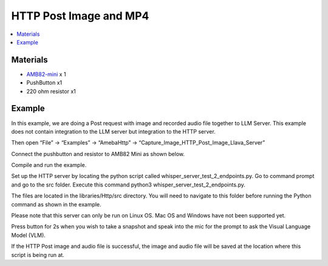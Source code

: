 HTTP Post Image and MP4
=======================

.. contents::
  :local:
  :depth: 2

Materials
---------

- `AMB82-mini <https://www.amebaiot.com/en/where-to-buy-link/#buy_amb82_mini>`_ x 1

-  PushButton x1

-  220 ohm resistor x1

Example
-------

In this example, we are doing a Post request with image and recorded audio file together to LLM Server. This example does not contain integration to the LLM server but integration to the HTTP server.

Then open “File” -> “Examples” -> “AmebaHttp” -> “Capture_Image_HTTP_Post_Image_Llava_Server”

|image01|

Connect the pushbutton and resistor to AMB82 Mini as shown below.

|image02|

Compile and run the example.

Set up the HTTP server by locating the python script called whisper_server_test_2_endpoints.py. Go to command prompt and go to the src folder. Execute this command python3 whisper_server_test_2_endpoints.py.

The files are located in the libraries/Http/src directory. You will need to navigate to this folder before running the Python command as shown in the example.

|image03|

Please note that this server can only be run on Linux OS. Mac OS and Windows have not been supported yet.

Press button for 2s when you wish to take a snapshot and speak into the mic for the prompt to ask the Visual Language Model (VLM).

If the HTTP Post image and audio file is successful, the image and audio file will be saved at the location where this script is being run at.

.. |image01| image:: ../../../../_static/amebapro2/Example_Guides/HTTP/HTTP_Post_Image_and_MP4/image01.png
   :width: 1032 px
   :height: 645 px
   
.. |image02| image:: ../../../../_static/amebapro2/Example_Guides/HTTP/HTTP_Post_Image_and_MP4/image02.png
   :width: 988 px
   :height: 802 px

.. |image03| image:: ../../../../_static/amebapro2/Example_Guides/HTTP/HTTP_Post_Image_and_MP4/image03.png
   :width: 1082 px
   :height: 482 px
